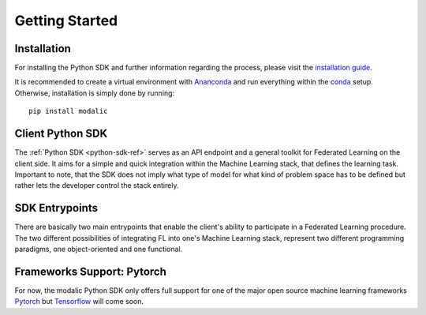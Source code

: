 .. _getting-started:

Getting Started
===============

Installation
------------

For installing the Python SDK and further information regarding the process,
please visit the `installation guide <getting-started>`_.

It is recommended to create a virtual environment with `Ananconda <https://anaconda.org/>`_ and run everything within
the `conda <https://docs.conda.io/projects/conda/en/latest/user-guide/install/index.html>`_ setup.
Otherwise, installation is simply done by running::

  pip install modalic

Client Python SDK
-----------------

The :ref:`Python SDK <python-sdk-ref>` serves as an API endpoint and a general toolkit for Federated Learning on the client side.
It aims for a simple and quick integration within the Machine Learning stack, that defines the learning task.
Important to note, that the SDK does not imply what type of model for what kind of problem space has to be
defined but rather lets the developer control the stack entirely.


SDK Entrypoints
---------------

There are basically two main entrypoints that enable the client's ability to participate in a Federated Learning
procedure. The two different possibilities of integrating FL into one's Machine Learning stack,
represent two different programming paradigms, one object-oriented and one functional.



Frameworks Support: Pytorch
---------------------------

For now, the modalic Python SDK only offers full support for one of the major open source machine learning frameworks
`Pytorch <https://pytorch.org/>`_ but `Tensorflow <https://www.tensorflow.org/>`_ will come soon.
